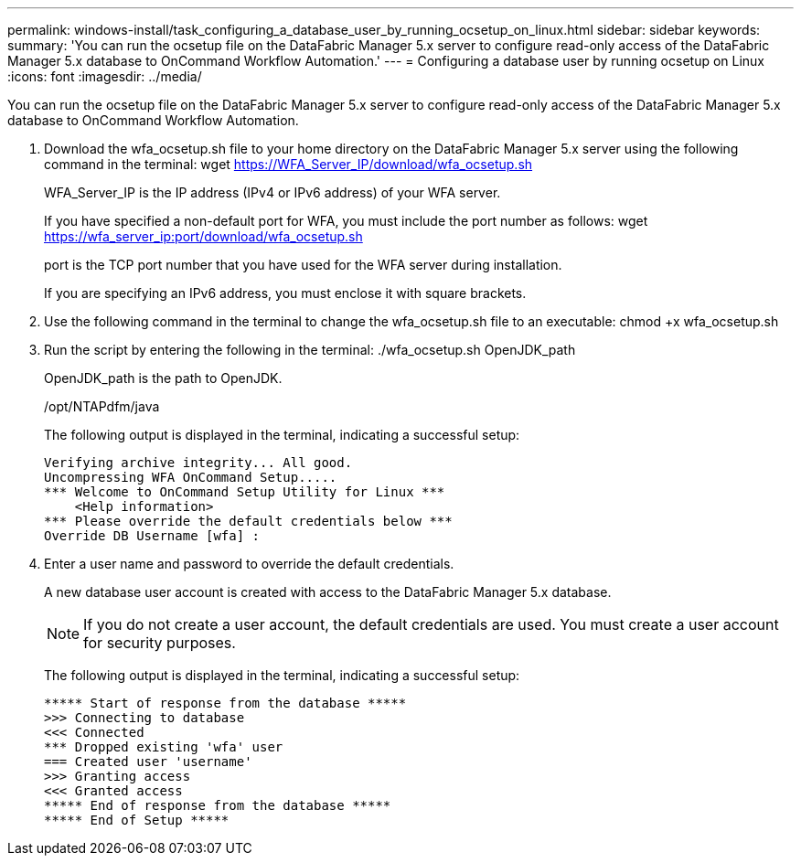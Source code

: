 ---
permalink: windows-install/task_configuring_a_database_user_by_running_ocsetup_on_linux.html
sidebar: sidebar
keywords: 
summary: 'You can run the ocsetup file on the DataFabric Manager 5.x server to configure read-only access of the DataFabric Manager 5.x database to OnCommand Workflow Automation.'
---
= Configuring a database user by running ocsetup on Linux
:icons: font
:imagesdir: ../media/

You can run the ocsetup file on the DataFabric Manager 5.x server to configure read-only access of the DataFabric Manager 5.x database to OnCommand Workflow Automation.

. Download the wfa_ocsetup.sh file to your home directory on the DataFabric Manager 5.x server using the following command in the terminal: wget https://WFA_Server_IP/download/wfa_ocsetup.sh
+
WFA_Server_IP is the IP address (IPv4 or IPv6 address) of your WFA server.
+
If you have specified a non-default port for WFA, you must include the port number as follows: wget https://wfa_server_ip:port/download/wfa_ocsetup.sh
+
port is the TCP port number that you have used for the WFA server during installation.
+
If you are specifying an IPv6 address, you must enclose it with square brackets.

. Use the following command in the terminal to change the wfa_ocsetup.sh file to an executable: chmod +x wfa_ocsetup.sh
. Run the script by entering the following in the terminal: ./wfa_ocsetup.sh OpenJDK_path
+
OpenJDK_path is the path to OpenJDK.
+
/opt/NTAPdfm/java
+
The following output is displayed in the terminal, indicating a successful setup:
+
----
Verifying archive integrity... All good.
Uncompressing WFA OnCommand Setup.....
*** Welcome to OnCommand Setup Utility for Linux ***
    <Help information>
*** Please override the default credentials below ***
Override DB Username [wfa] :
----

. Enter a user name and password to override the default credentials.
+
A new database user account is created with access to the DataFabric Manager 5.x database.
+
NOTE: If you do not create a user account, the default credentials are used. You must create a user account for security purposes.
+
The following output is displayed in the terminal, indicating a successful setup:
+
----
***** Start of response from the database *****
>>> Connecting to database
<<< Connected
*** Dropped existing 'wfa' user
=== Created user 'username'
>>> Granting access
<<< Granted access
***** End of response from the database *****
***** End of Setup *****
----
